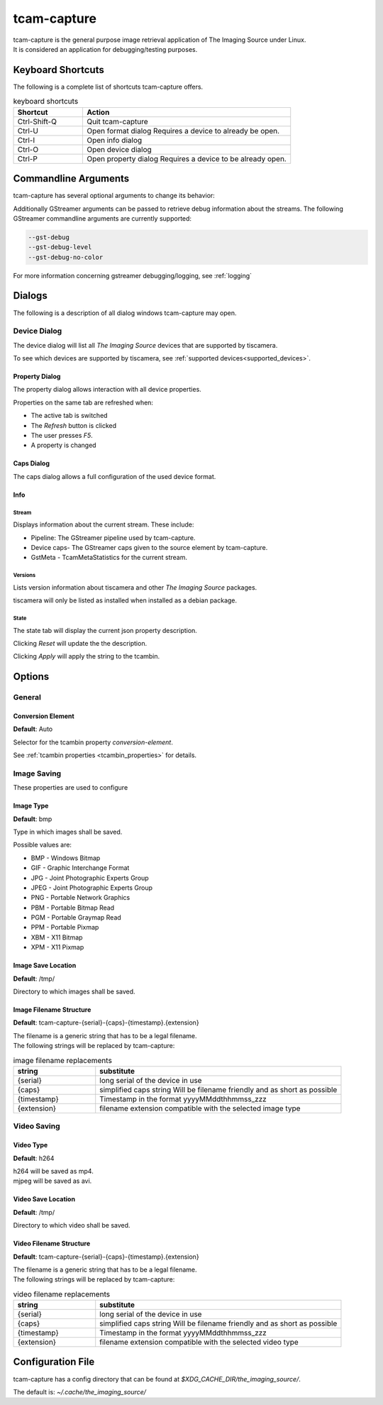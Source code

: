 .. _tcam_capture:

############
tcam-capture
############

| tcam-capture is the general purpose image retrieval application of The Imaging Source under Linux.  
| It is considered an application for debugging/testing purposes.

******************
Keyboard Shortcuts
******************

The following is a complete list of shortcuts tcam-capture offers.

.. list-table:: keyboard shortcuts
   :header-rows: 1
   :widths: 25 75

   * - Shortcut
     - Action

   * - Ctrl-Shift-Q
     - Quit tcam-capture
   * - Ctrl-U
     - Open format dialog
       Requires a device to already be open.
   * - Ctrl-I
     - Open info dialog
   * - Ctrl-O
     - Open device dialog
   * - Ctrl-P
     - Open property dialog
       Requires a device to be already open.
           
*********************
Commandline Arguments
*********************

tcam-capture has several optional arguments to change its behavior:

.. option:: -h, --help

   Show this help message and exit.

.. option:: --help-all

   Display Qt specific options.
   
.. option:: --serial <serial>

   Open device with serial immediately.

.. option:: -v, --version

   Display version information.

Additionally GStreamer arguments can be passed to retrieve debug information about the streams.
The following GStreamer commandline arguments are currently supported:

.. code-block:: text

    --gst-debug
    --gst-debug-level
    --gst-debug-no-color

For more information concerning gstreamer debugging/logging, see :ref:`logging`

*******
Dialogs
*******

The following is a description of all dialog windows tcam-capture may open.

=============
Device Dialog
=============

The device dialog will list all `The Imaging Source` devices that are supported by tiscamera.

To see which devices are supported by tiscamera, see :ref:`supported devices<supported_devices>`.

Property Dialog
===============

The property dialog allows interaction with all device properties.

Properties on the same tab are refreshed when:

- The active tab is switched
- The `Refresh` button is clicked
- The user presses `F5`.
- A property is changed

Caps Dialog
===========

The caps dialog allows a full configuration of the used device format.


Info
====

Stream
------

Displays information about the current stream. These include:

- Pipeline: The GStreamer pipeline used by tcam-capture.
- Device caps- The GStreamer caps given to the source element by tcam-capture.
- GstMeta - TcamMetaStatistics for the current stream.

Versions
--------

Lists version information about tiscamera and other `The Imaging Source` packages.

tiscamera will only be listed as installed when installed as a debian package.

State
-----

The state tab will display the current json property description.

Clicking `Reset` will update the the description.

Clicking `Apply` will apply the string to the tcambin.

*******
Options
*******

=======
General
=======

Conversion Element
==================

**Default**: Auto

Selector for the tcambin property `conversion-element`.

See :ref:`tcambin properties <tcambin_properties>` for details.

============
Image Saving
============

These properties are used to configure 

Image Type
==========

**Default**: bmp

Type in which images shall be saved.

Possible values are:

- BMP - Windows Bitmap 
- GIF - Graphic Interchange Format
- JPG - Joint Photographic Experts Group 
- JPEG - Joint Photographic Experts Group
- PNG - Portable Network Graphics 
- PBM - Portable Bitmap Read
- PGM - Portable Graymap Read
- PPM - Portable Pixmap 
- XBM - X11 Bitmap 
- XPM - X11 Pixmap

Image Save Location
===================

**Default**: /tmp/

Directory to which images shall be saved.

Image Filename Structure
========================

**Default**: tcam-capture-{serial}-{caps}-{timestamp}.{extension}

| The filename is a generic string that has to be a legal filename.
| The following strings will be replaced by tcam-capture:

.. list-table:: image filename replacements
   :header-rows: 1
   :widths: 25 75

   * - string
     - substitute
   * - {serial}
     - long serial of the device in use
   * - {caps}
     - simplified caps string
       Will be filename friendly and as short as possible
   * - {timestamp}
     - Timestamp in the format yyyyMMddthhmmss_zzz
   * - {extension}
     - filename extension compatible with the selected image type

============
Video Saving
============

Video Type
==========

**Default**: h264

| h264 will be saved as mp4.
| mjpeg will be saved as avi.

Video Save Location
===================

**Default**: /tmp/

Directory to which video shall be saved.

Video Filename Structure
========================

**Default**: tcam-capture-{serial}-{caps}-{timestamp}.{extension}

| The filename is a generic string that has to be a legal filename.
| The following strings will be replaced by tcam-capture:

.. list-table:: video filename replacements
   :header-rows: 1
   :widths: 25 75

   * - string
     - substitute
   * - {serial}
     - long serial of the device in use
   * - {caps}
     - simplified caps string
       Will be filename friendly and as short as possible
   * - {timestamp}
     - Timestamp in the format yyyyMMddthhmmss_zzz
   * - {extension}
     - filename extension compatible with the selected video type

******************
Configuration File
******************

tcam-capture has a config directory that can be found at
`$XDG_CACHE_DIR/the_imaging_source/`.

The default is: `~/.cache/the_imaging_source/`

